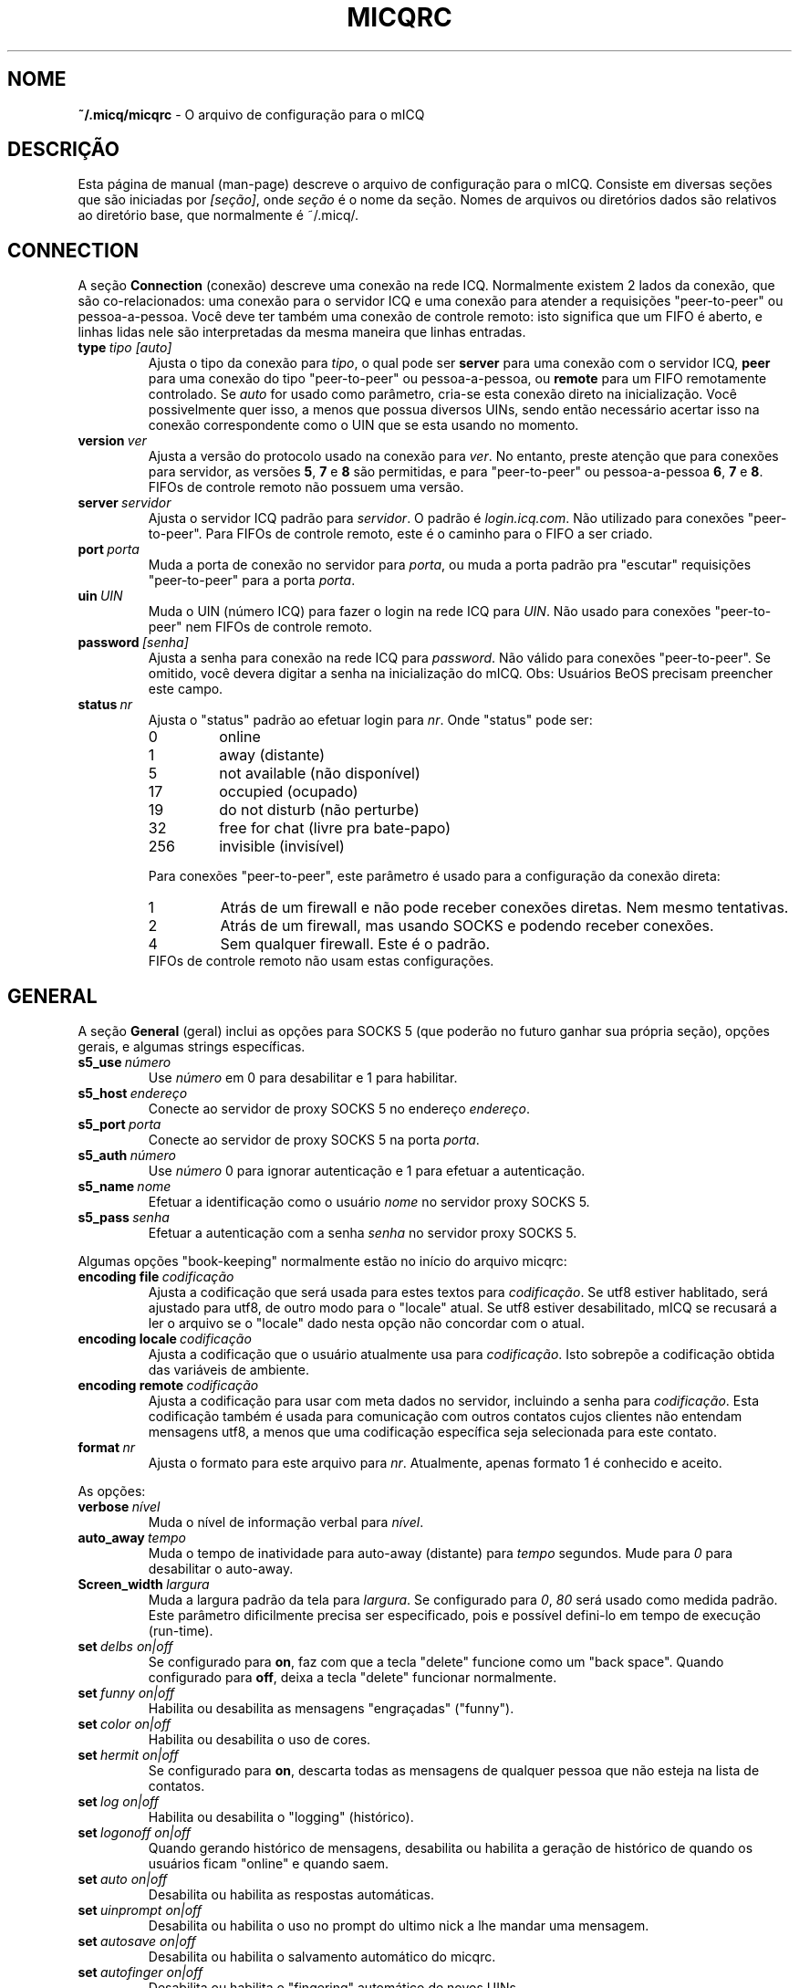 .\" $Id$ -*- nroff -*-
.\"  EN: micqrc.5,v 1.23.2.5 2003/01/21 16:01:54
.TH MICQRC 5 mICQ PT_BR
.SH NOME
.B ~/.micq/micqrc
\- O arquivo de configura\(,c\(~ao para o mICQ
.SH DESCRI\(,C\(~AO
Esta p\('agina de manual (man-page) descreve o arquivo de configura\(,c\(~ao
para o mICQ. Consiste em diversas se\(,c\(~oes que s\(~ao iniciadas por
.IR [se\(,c\(~ao] ,
onde
.I se\(,c\(~ao
\('e o nome da se\(,c\(~ao. Nomes de arquivos ou diret\('orios dados s\(~ao
relativos ao diret\('orio base, que normalmente \('e ~/.micq/.

.SH CONNECTION
A se\(,c\(~ao
.B Connection
(conex\(~ao) descreve uma conex\(~ao na rede ICQ. Normalmente existem 2 lados
da conex\(~ao, que s\(~ao co-relacionados: uma conex\(~ao para o servidor ICQ e
uma conex\(~ao para atender a requisi\(,c\(~oes "peer-to-peer" ou
pessoa-a-pessoa. Voc\(^e deve ter tamb\('em uma conex\(~ao de controle remoto:
isto significa que um FIFO \('e aberto, e linhas lidas nele s\(~ao
interpretadas da mesma maneira que linhas entradas.
.TP
.BI type \ tipo\ [auto]
Ajusta o tipo da conex\(~ao para
.IR tipo ,
o qual pode ser
.B server
para uma conex\(~ao com o servidor ICQ,
.B peer
para uma conex\(~ao do tipo "peer-to-peer" ou pessoa-a-pessoa, ou
.B remote
para um FIFO remotamente controlado. Se
.I auto
for usado como par\(^ametro, cria-se esta conex\(~ao direto na
inicializa\(,c\(~ao. Voc\(^e possivelmente quer isso, a menos que possua
diversos UINs, sendo ent\(~ao necess\('ario acertar isso na conex\(~ao
correspondente como o UIN que se esta usando no momento.
.TP
.BI version \ ver
Ajusta a vers\(~ao do protocolo usado na conex\(~ao para
.IR ver .
No entanto, preste aten\(,c\(~ao que para conex\(~oes para servidor, as
vers\(~oes
.BR 5 ,
.B 7
e
.B 8
s\(~ao permitidas, e para "peer-to-peer" ou pessoa-a-pessoa
.BR 6 ,
.B 7
e
.BR 8 .
FIFOs de controle remoto n\(~ao possuem uma vers\(~ao.
.TP
.BI server \ servidor
Ajusta o servidor ICQ padr\(~ao para
.IR servidor .
O padr\(~ao \('e
.IR login.icq.com .
N\(~ao utilizado para conex\(~oes "peer-to-peer". Para FIFOs de controle
remoto, este \('e o caminho para o FIFO a ser criado.
.TP
.BI port \ porta
Muda a porta de conex\(~ao no servidor para
.IR porta ,
ou muda a porta padr\(~ao pra "escutar" requisi\(,c\(~oes "peer-to-peer" para a
porta
.IR porta .
.TP
.BI uin \ UIN
Muda o UIN (n\('umero ICQ) para fazer o login na rede ICQ para
.IR UIN .
N\(~ao usado para conex\(~oes "peer-to-peer" nem FIFOs de controle remoto.
.TP
.BI password \ [senha]
Ajusta a senha para conex\(~ao na rede ICQ para
.IR password .
N\(~ao v\('alido para conex\(~oes "peer-to-peer". Se omitido, voc\(^e devera
digitar a senha na inicializa\(,c\(~ao do mICQ.
Obs: Usu\('arios BeOS precisam preencher este campo.
.TP
.BI status \ nr
Ajusta o "status" padr\(~ao ao efetuar login para
.IR nr .
Onde "status" pode ser:
.RS
.TP
0
online
.TP
1
away (distante)
.TP
5
not available (n\(~ao dispon\('ivel)
.TP
17
occupied (ocupado)
.TP
19
do not disturb (n\(~ao perturbe)
.TP
32
free for chat (livre pra bate-papo)
.TP
256
invisible (invis\('ivel)
.RE

.RS
Para conex\(~oes "peer-to-peer", este par\(^ametro \('e usado para a
configura\(,c\(~ao da conex\(~ao direta:
.TP
1
Atr\('as de um firewall e n\(~ao pode receber conex\(~oes diretas. Nem mesmo
tentativas.
.TP
2
Atr\('as de um firewall, mas usando SOCKS e podendo receber conex\(~oes.
.TP
4
Sem qualquer firewall. Este \('e o padr\(~ao.
.RE
.RS
FIFOs de controle remoto n\(~ao usam estas configura\(,c\(~oes.
.RE
.SH GENERAL
A se\(,c\(~ao
.B General
(geral) inclui as op\(,c\(~oes para SOCKS 5 (que poder\(~ao no futuro ganhar
sua pr\('opria se\(,c\(~ao), op\(,c\(~oes gerais, e algumas strings
espec\('ificas.
.TP
.BI s5_use \ n\('umero
Use
.I n\('umero
em 0 para desabilitar e 1 para habilitar.
.TP
.BI s5_host \ endere\(,co
Conecte ao servidor de proxy SOCKS 5 no endere\(,co
.IR endere\(,co .
.TP
.BI s5_port \ porta
Conecte ao servidor de proxy SOCKS 5 na porta
.IR porta .
.TP
.BI s5_auth \ n\('umero
Use
.I n\('umero
0 para ignorar autentica\(,c\(~ao e 1 para efetuar a autentica\(,c\(~ao.
.TP
.BI s5_name \ nome
Efetuar a identifica\(,c\(~ao como o usu\('ario
.I nome
no servidor proxy SOCKS 5.
.TP
.BI s5_pass \ senha
Efetuar a autentica\(,c\(~ao com a senha
.I senha
no servidor proxy SOCKS 5.
.PP
Algumas op\(,c\(~oes "book-keeping" normalmente est\(~ao no in\('icio do
arquivo micqrc:
.TP
.BI encoding\ file \ codifica\(,c\(~ao
Ajusta a codifica\(,c\(~ao que ser\('a usada para estes textos para
.IR codifica\(,c\(~ao .
Se utf8 estiver hablitado, ser\('a ajustado para utf8, de outro modo para o
"locale" atual. Se utf8 estiver desabilitado, mICQ se recusar\('a a ler o
arquivo se o "locale" dado nesta op\(,c\(~ao n\(~ao concordar com o atual.
.TP
.BI encoding\ locale \ codifica\(,c\(~ao
Ajusta a codifica\(,c\(~ao que o usu\('ario atualmente usa para
.IR codifica\(,c\(~ao .
Isto sobrep\(~oe a codifica\(,c\(~ao obtida das vari\('aveis de ambiente.
.TP
.BI encoding\ remote \ codifica\(,c\(~ao
Ajusta a codifica\(,c\(~ao para usar com meta dados no servidor, incluindo a
senha para
.IR codifica\(,c\(~ao .
Esta codifica\(,c\(~ao tamb\('em \('e usada para comunica\(,c\(~ao com outros
contatos cujos clientes n\(~ao entendam mensagens utf8, a menos que uma
codifica\(,c\(~ao espec\('ifica seja selecionada para este contato.
.TP
.BI format \ nr
Ajusta o formato para este arquivo para
.IR nr .
Atualmente, apenas formato 1 \('e conhecido e aceito.
.PP
As op\(,c\(~oes:
.TP
.BI verbose \ n\('ivel
Muda o n\('ivel de informa\(,c\(~ao verbal para
.IR n\('ivel .
.TP
.BI auto_away \ tempo
Muda o tempo de inatividade para auto-away (distante) para
.I tempo
segundos. Mude para
.I 0
para desabilitar o auto-away.
.TP
.BI Screen_width \ largura
Muda a largura padr\(~ao da tela para
.IR largura .
Se configurado para
.IR 0 , \ 80
ser\('a usado como medida padr\(~ao. Este par\(^ametro dificilmente precisa ser
especificado, pois e poss\('ivel defini-lo em tempo de execu\(,c\(~ao
(run-time).
.TP
.BI set \ delbs\ on|off
Se configurado para
.BR on ,
faz com que a tecla "delete" funcione como um "back space". Quando configurado
para
.BR off ,
deixa a tecla "delete" funcionar normalmente.
.TP
.BI set \ funny\ on|off
Habilita ou desabilita as mensagens "engra\(,cadas" ("funny").
.TP
.BI set \ color\ on|off
Habilita ou desabilita o uso de cores.
.TP
.BI set \ hermit\ on|off
Se configurado para
.BR on ,
descarta todas as mensagens de qualquer pessoa que n\(~ao esteja na lista de
contatos.
.TP
.BI set \ log\ on|off
Habilita ou desabilita o "logging" (hist\('orico).
.TP
.BI set \ logonoff\ on|off
Quando gerando hist\('orico de mensagens, desabilita ou habilita a
gera\(,c\(~ao de hist\('orico de quando os usu\('arios ficam "online" e quando
saem.
.TP
.BI set \ auto\ on|off
Desabilita ou habilita as respostas autom\('aticas.
.TP
.BI set \ uinprompt\ on|off
Desabilita ou habilita o uso no prompt do ultimo nick a lhe mandar uma
mensagem.
.TP
.BI set \ autosave\ on|off
Desabilita ou habilita o salvamento autom\('atico do micqrc.
.TP
.BI set \ autofinger\ on|off
Desabilita ou habilita o "fingering" autom\('atico de novos UINs.
.TP
.BI set \ linebreak\ tipo
Configura o tipo da quebra de linha (line break) em mensagens recebidas para
.IR tipo ,
o qual pode ser
.B simple
para fazer da maneira convencional,
.B break
para se ter uma quebra de linha antes de cada mensagem,
.B indent
para haver uma quebra de linha e a indenta\(,c\(~ao (par\('agrafo), e
.B smart
para se ter uma quebra de linha apenas se a mensagem n\(~ao couber na linha
atual.
.TP
.BI set \ tabs\ simple|cycle|cycleall
Seleciona o estilo de auto-completar da tecla "tab". Vers\(~oes antigas do mICQ
s\('o conheciam o
.BR simple ,
o qual s\('o funciona com o comando
.B msg
e completa o comando e tenta o auto-completar usando a lista de contatos.
Qualquer texto digitado depois do "nick name" seria perdido quando pressionasse
a tecla "tab".
.B cycle
faz o auto-completar com os contatos online na sua lista de contatos. Mant\('em
intacto qualquer outro texto digitado no comando, no entanto, ele tamb\('em
n\(~ao coloca o
.B msg
padr\(~ao antes do "nick name".
.B cycleall
\('e similar ao
.BR cycle ,
s\('o que pesquisa em toda a lista de contatos, n\(~ao apenas nos contatos
online.
.TP
.BI set \ silent\ type
Suprime alguma sa\('ida, como mudan\(,cas de estado para
.B on
e mudan\(,cas de estado, logins e logouts para
.BR complete .
.TP
.BI chat \ nr
Seleciona o random chat group para
.IR nr .
Use
.B -1
para desabilitar e
.B 49
para mICQ (o qual \('e padr\(~ao).
.PP
Por \('ultimo, algumas "strings" que podem ser definidas:
.TP
.BI color\ scheme \ num
Muda o esquema de cor para o n\('umero
.IR num .
.TP
.BI color \ uso\ cor
Seleciona a
.IR cor
para o
.IR uso .
.IR uso
pode qualquer um entre
.BR none ,
.BR server ,
.BR client ,
.BR message ,
.BR contact ,
.BR sent ,
.BR ack ,
.BR error ,
.BR debug
ou
.BR incoming ,
enquanto que
.IR cor
pode ser qualquer uma entre
.BR black ,
.BR red ,
.BR green ,
.BR yellow ,
.BR blue ,
.BR magenta ,
.BR cyan ,
.BR white ,
.BR none ,
ou
.BR bold
ou uma combina\(,c\(~ao das anteriores
.RB ( bold ,
no entanto, precisa ser o ultimo par\(^ametro na defini\(,c\(~ao),
ou qualquer "string" que fa\(,ca o terminal do usu\('ario usar a cor desejada.
.TP
.BI logplace \ arquivo|dir
Ajusta o arquivo de logs (hist\('orico) para
.IR arquivo ,
ou, sen\(~ao, o diret\('orio para gera\(,c\(~ao do hist\('orico em
.IR dir .
Por favor note que um diret\('orio e identificado pelo
.I /
no final.
.TP
.BI sound \ on|beep|off|event
Especifica o que ocorre se um beep est\('a para ser gerado.
.B on
ou
.B beep
ir\(~ao simplesmente gerar um beep,
.B off
n\(~ao far\('a nada, enquanto
.B event
ir\('a chamar o script para eventos.
.TP
.BI event \ script
Ajusta o script a ser executado em eventos para
.IR script .
Ele \('e chamado com os seguintes argumentos:
.br
1. O tipo do IM, atualmente somente
.BR icq .
.br
2. O UIN do contato ao qual o evento relaciona-se, ou 0.
.br
3. O nick do contato ao qual o evento relaciona-se, ou um texto vazio.
.br
4. O texto
.BR global .
.br
5. O tipo deste evento, que pode ser
.BR msg ,
.BR on ,
.BR off ,
.BR beep
ou
.BR status ,
onde
.BR on e off
s\(~ao para contatos conectando e desconectando-se. Esta lista n\(~ao deve ser
exaustiva
.br
6. Para mensagens, o tipo da mensagem, para contatos desconectando, o status
anterior, e para contatos conectando ou mudan\(,cas de status, o novo status,
de outro modo 0.
.br
7. O texto da mensagem.
.br
Note que, por raz\(~oes de seguran\(,ca, aspas simples podem ser
substitu\('idas por aspas duplas, e o texto da mensagem pode ser truncado.
.TP
.BI auto \ estado\ texto
Muda a resposta autom\('atica para quando o usu\('ario se encontra no estado
.I estado
(away/distante, not available/n\(~ao-dispon\('ivel, etc) para
.IR texto .
Esta op\(,c\(~ao pode ser repetida para todos os outros estados, como
.BR away ,
.BR na ,
.BR dnd ,
.BR occ ,
.BR inv ,
e
.B ffc
para
.IR status .
.SH STRINGS
A se\(,c\(~ao
.B Strings
cont\('em comandos renomeados.
.TP
.BI alter \ <antigo>\ <novo>
Renomeia o comando
.I antigo
para
.IR novo .
Observe que o comando antigo ainda funciona. Voc\(^e poder\('a usar as 2 formas
do comando, a menos que entre em conflito com algum outro nome
.IR novo .
Para saber quais s\(~ao os comandos poss\('iveis, consulte a p\('agina de manual
.BR micq (7).
Esta op\(,c\(~ao pode ser usada quantas vezes quiser.
.br
Nota: esta op\(,c\(~ao est\('a obsoleta
.TP
.BI alias \ <alias>\ <expans\(~ao>
Define um alias chamado
.I alias
que \('e substitu\('ido pela
.IR expans\(~ao .
Se o texto %s estiver presente na
.IR expans\(~ao ,
ela ser\('a trocada pelos argumentos fornecidos quando o alias for invocado, de
outro modo eles ser\(~ao concatenados.
Novo para 0.4.10.
.SH GROUP
A se\(,c\(~ao
.B Group
cria um grupo de contatos e pode ser repetida como requerido.
Pode ter os seguintes comandos:
.TP
.BI server \ <tipo>\ <uin>
Ajusta o servidor de conex\(~ao deste grupo de contatos pertencendo a um dos
tipos
.IR tipo ,
que atualmente pode ser
.B icqv8
para servidores de conex\(~oes ICQ vers\(~ao 8 ou
.B icqv5
para servidores de conex\(~oes ICQ vers\(~ao 5,
e para UIN
.IR uin .
Se este comando for omitido, o primeiro servidor de conex\(~ao ativo \('e
assumido.
.TP
.BI label \ <r\('otulo>
Ajusta o r\('otulo deste grupo de contatos para
.IR r\('otulo .
Se este for
.BI contatos- tipo - uin,
ent\(~ao ele \('e a lista de contatos para este servidor de conex\(~oes.
.TP
.BI id \ <id>
Ajusta o id deste grupo de contatos para
.IR id .
.B 0
significa nenhum id definido. Este ser\('a ajustado quando baixando uma lista
de contatos.
.TP
.BI entry \ <id>\ <uin>
Adiciona contato com UIN
.I uin
como id
.I id
para este grupo de contatos.
.SH CONTACTS
A se\(,c\(~ao
.B Contacts
define a lista de contatos (global) do mICQ. Pode tornar-se obsoleta.
.TP
.I [*][~][^] uin apelido
Faz com que um usu\('ario com UIN (Universal Internet Number)
.I uin
seja conhecido por
.IR apelido .
Se a op\(,c\(~ao
.B *
\('e usada, o usu\('ario tem a capacidade de ver seu "status" mesmo quando
voc\(^e esta invis\('ivel. Se a op\(,c\(~ao
.B ~
\('e usada, o usu\('ario vai sempre lhe enxergar como offline. Se a op\(,c\(~ao
.B ^
\('e passada, coloca o usu\('ario na lista de ignorados.
Se um UIN aparece mais de uma vez, s\(~ao tratados como "alias" ou apelidos
para o UIN.
.SH VEJA TAMB\('EM
.BR micq (1),
.BR micq (7)
.SH AUTOR
Esta p\('agina de manual foi escrita por James Morrison
.IR <ja2morrison@student.math.uwaterloo.ca> .
Foi reescrita para se adaptar \(`as novas op\(,c\(~oes de configura\(,c\(~ao do
mICQ por R\(:udiger Kuhlmann
.IR <micq@ruediger-kuhlmann.de> .
Traduzida por Deives Michellis
.IR <dmichellis@yahoo.com> ,
e atualizada por Leonardo Rosa
.IR <leorosa@feq.unicamp.br> .
